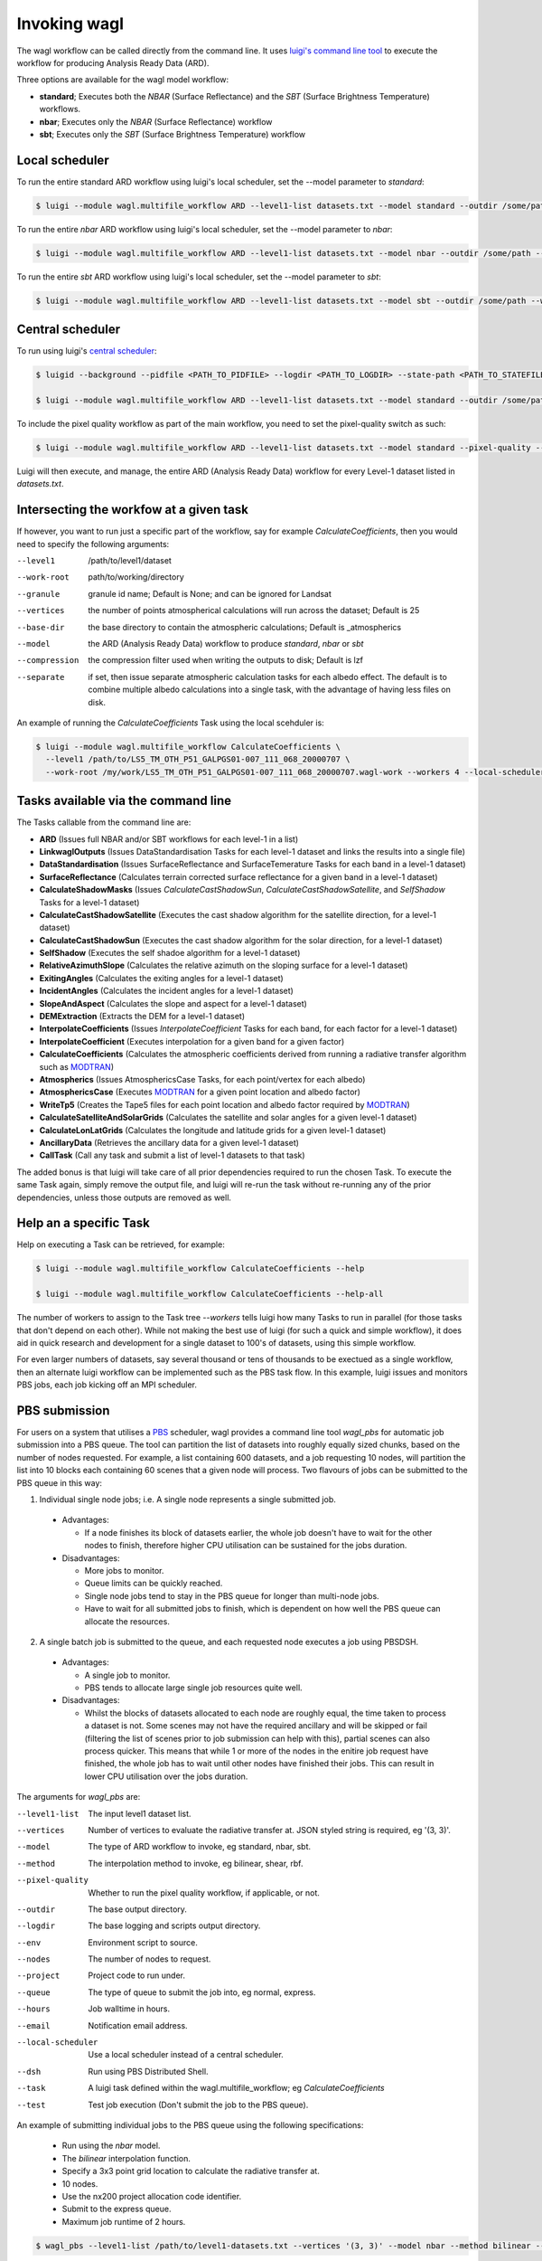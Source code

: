 Invoking wagl
=============

The wagl workflow can be called directly from the command line.
It uses `luigi's command line tool <http://luigi.readthedocs.io/en/stable/command_line.html>`_ to execute the workflow for producing Analysis Ready Data (ARD).

Three options are available for the wagl model workflow:

* **standard**; Executes both the *NBAR* (Surface Reflectance) and the *SBT* (Surface Brightness Temperature) workflows.
* **nbar**; Executes only the *NBAR* (Surface Reflectance) workflow
* **sbt**; Executes only the *SBT* (Surface Brightness Temperature) workflow


Local scheduler
---------------

To run the entire standard ARD workflow using luigi's local scheduler, set the --model parameter to *standard*:

.. code-block:: bash

   $ luigi --module wagl.multifile_workflow ARD --level1-list datasets.txt --model standard --outdir /some/path --workers 4

To run the entire *nbar* ARD workflow using luigi's local scheduler, set the --model parameter to *nbar*:

.. code-block:: bash

   $ luigi --module wagl.multifile_workflow ARD --level1-list datasets.txt --model nbar --outdir /some/path --workers 4

To run the entire *sbt* ARD workflow using luigi's local scheduler, set the --model parameter to *sbt*:

.. code-block:: bash

   $ luigi --module wagl.multifile_workflow ARD --level1-list datasets.txt --model sbt --outdir /some/path --workers 4 --local-scheduler


Central scheduler
-----------------

To run using luigi's `central scheduler <http://luigi.readthedocs.io/en/stable/central_scheduler.html>`_:

.. code-block:: bash

   $ luigid --background --pidfile <PATH_TO_PIDFILE> --logdir <PATH_TO_LOGDIR> --state-path <PATH_TO_STATEFILE>

   $ luigi --module wagl.multifile_workflow ARD --level1-list datasets.txt --model standard --outdir /some/path --workers 4

To include the pixel quality workflow as part of the main workflow, you need to set the pixel-quality switch as such:

.. code-block:: bash

   $ luigi --module wagl.multifile_workflow ARD --level1-list datasets.txt --model standard --pixel-quality --outdir /some/path --workers 4

Luigi will then execute, and manage, the entire ARD (Analysis Ready Data) workflow for every Level-1 dataset listed in *datasets.txt*.


Intersecting the workfow at a given task
----------------------------------------

If however, you want to run just a specific part of the workflow, say for example *CalculateCoefficients*, then you would need to
specify the following arguments:

--level1         /path/to/level1/dataset
--work-root      path/to/working/directory
--granule        granule id name; Default is None; and can be ignored for Landsat
--vertices       the number of points atmospherical calculations will run across the dataset; Default is 25
--base-dir       the base directory to contain the atmospheric calculations; Default is _atmospherics
--model          the ARD (Analysis Ready Data) workflow to produce *standard*, *nbar* or *sbt*
--compression    the compression filter used when writing the outputs to disk; Default is lzf
--separate       if set, then issue separate atmospheric calculation tasks for each albedo effect. The default is to combine multiple albedo calculations into a single task, with the advantage of having less files on disk.

An example of running the *CalculateCoefficients* Task using the local scehduler is:

.. code-block:: bash

   $ luigi --module wagl.multifile_workflow CalculateCoefficients \
     --level1 /path/to/LS5_TM_OTH_P51_GALPGS01-007_111_068_20000707 \
     --work-root /my/work/LS5_TM_OTH_P51_GALPGS01-007_111_068_20000707.wagl-work --workers 4 --local-scheduler
   

Tasks available via the command line
------------------------------------

The Tasks callable from the command line are:

* **ARD** (Issues full NBAR and/or SBT workflows for each level-1 in a list)
* **LinkwaglOutputs** (Issues DataStandardisation Tasks for each level-1 dataset and links the results into a single file)
* **DataStandardisation** (Issues SurfaceReflectance and SurfaceTemerature Tasks for each band in a level-1 dataset)
* **SurfaceReflectance** (Calculates terrain corrected surface reflectance for a given band in a level-1 dataset)
* **CalculateShadowMasks** (Issues *CalculateCastShadowSun*, *CalculateCastShadowSatellite*, and *SelfShadow* Tasks for a level-1 dataset)
* **CalculateCastShadowSatellite** (Executes the cast shadow algorithm for the satellite direction, for a level-1 dataset)
* **CalculateCastShadowSun** (Executes the cast shadow algorithm for the solar direction, for a level-1 dataset)
* **SelfShadow** (Executes the self shadoe algorithm for a level-1 dataset)
* **RelativeAzimuthSlope** (Calculates the relative azimuth on the sloping surface for a level-1 dataset)
* **ExitingAngles** (Calculates the exiting angles for a level-1 dataset)
* **IncidentAngles** (Calculates the incident angles for a level-1 dataset)
* **SlopeAndAspect** (Calculates the slope and aspect for a level-1 dataset)
* **DEMExtraction** (Extracts the DEM for a level-1 dataset)
* **InterpolateCoefficients** (Issues *InterpolateCoefficient* Tasks for each band, for each factor for a level-1 dataset)
* **InterpolateCoefficient** (Executes interpolation for a given band for a given factor)
* **CalculateCoefficients** (Calculates the atmospheric coefficients derived from running a radiative transfer algorithm such as `MODTRAN <http://modtran.spectral.com/>`_)
* **Atmospherics** (Issues AtmosphericsCase Tasks, for each point/vertex for each albedo)
* **AtmosphericsCase** (Executes `MODTRAN <http://modtran.spectral.com/>`_ for a given point location and albedo factor)
* **WriteTp5** (Creates the Tape5 files for each point location and albedo factor required by `MODTRAN <http://modtran.spectral.com/>`_)
* **CalculateSatelliteAndSolarGrids** (Calculates the satellite and solar angles for a given level-1 dataset)
* **CalculateLonLatGrids** (Calculates the longitude  and latitude grids for a given level-1 dataset)
* **AncillaryData** (Retrieves the ancillary data for a given level-1 dataset)
* **CallTask** (Call any task and submit a list of level-1 datasets to that task)

The added bonus is that luigi will take care of all prior dependencies required to run the chosen Task. To execute the same Task again, simply remove the output file,
and luigi will re-run the task without re-running any of the prior dependencies, unless those outputs are removed as well.


Help an a specific Task
-----------------------

Help on executing a Task can be retrieved, for example:

.. code-block:: bash

   $ luigi --module wagl.multifile_workflow CalculateCoefficients --help

   $ luigi --module wagl.multifile_workflow CalculateCoefficients --help-all

The number of workers to assign to the Task tree *--workers* tells luigi how many Tasks to run in parallel (for those tasks that don't depend on each other).
While not making the best use of luigi (for such a quick and simple workflow), it does aid in quick research and development for a single dataset to 100's of datasets,
using this simple workflow.

For even larger numbers of datasets, say several thousand or tens of thousands to be exectued as a single workflow, then an alternate luigi workflow can be implemented
such as the PBS task flow. In this example, luigi issues and monitors PBS jobs, each job kicking off an MPI scheduler.

PBS submission
--------------

For users on a system that utilises a `PBS <https://en.wikipedia.org/wiki/Portable_Batch_System>`_ scheduler, wagl provides a command line tool *wagl_pbs* for automatic job submission into a PBS queue. The tool can partition the list of datasets into roughly equally sized chunks, based on the number of nodes requested. For example, a list containing 600 datasets, and a job requesting 10 nodes, will partition the list into 10 blocks each containing 60 scenes that a given node will process. Two flavours of jobs can be submitted to the PBS queue in this way:

1. Individual single node jobs; i.e. A single node represents a single submitted job.

  * Advantages:

    * If a node finishes its block of datasets earlier, the whole job doesn't have to wait for the other nodes to finish, therefore higher CPU utilisation can be sustained for the jobs duration.

  * Disadvantages:

    * More jobs to monitor.
    * Queue limits can be quickly reached.
    * Single node jobs tend to stay in the PBS queue for longer than multi-node jobs.
    * Have to wait for all submitted jobs to finish, which is dependent on how well the PBS queue can allocate the resources.

2. A single batch job is submitted to the queue, and each requested node executes a job using PBSDSH.

  * Advantages:

    * A single job to monitor.
    * PBS tends to allocate large single job resources quite well.

  * Disadvantages:

    * Whilst the blocks of datasets allocated to each node are roughly equal, the time taken to process a dataset is not. Some scenes may not have the required ancillary and will be skipped or fail (filtering the list of scenes prior to job submission can help with this), partial scenes can also process quicker. This means that while 1 or more of the nodes in the enitire job request have finished, the whole job has to wait until other nodes have finished their jobs. This can result in lower CPU utilisation over the jobs duration.

The arguments for *wagl_pbs* are:

--level1-list        The input level1 dataset list.
--vertices           Number of vertices to evaluate the radiative transfer at. JSON styled string is required, eg '(3, 3)'.
--model              The type of ARD workflow to invoke, eg standard, nbar, sbt.
--method             The interpolation method to invoke, eg bilinear, shear, rbf.
--pixel-quality      Whether to run the pixel quality workflow, if applicable, or not.
--outdir             The base output directory.
--logdir             The base logging and scripts output directory.
--env                Environment script to source.
--nodes              The number of nodes to request.
--project            Project code to run under.
--queue              The type of queue to submit the job into, eg normal, express.
--hours              Job walltime in hours.
--email              Notification email address.
--local-scheduler    Use a local scheduler instead of a central scheduler.
--dsh                Run using PBS Distributed Shell.
--task               A luigi task defined within the wagl.multifile_workflow; eg *CalculateCoefficients*
--test               Test job execution (Don't submit the job to the PBS queue).

An example of submitting individual jobs to the PBS queue using the following specifications:

  * Run using the *nbar* model.
  * The *bilinear* interpolation function.
  * Specify a 3x3 point grid location to calculate the radiative transfer at.
  * 10 nodes.
  * Use the nx200 project allocation code identifier.
  * Submit to the express queue.
  * Maximum job runtime of 2 hours.

.. code-block:: bash

   $ wagl_pbs --level1-list /path/to/level1-datasets.txt --vertices '(3, 3)' --model nbar --method bilinear --outdir /path/to/the/output/directory --logdir /path/to/the/logs/directory --env /path/to/the/environment/script --nodes 10 --project nx200 --queue express --hours 2 --email your.name@something.com

The same job resources, but use PBSDSH instead of individual jobs being submitted to the PBS queue.

.. code-block:: bash

   $ wagl_pbs --level1-list /path/to/level1-datasets.txt --vertices '(3, 3)' --model nbar --method bilinear --outdir /path/to/the/output/directory --logdir /path/to/the/logs/directory --env /path/to/the/environment/script --nodes 10 --project v10 --queue express --hours 2 --email your.name@something.com --dsh

Each call to *wagl_pbs* will generate a new batch id, and each node will be assigned a job id. In this way each node will have its logs and output data contained in its own directory structure.  For example:

.. code-block:: bash

  $ /base/logs/directory/batchid-b6cbadbe98/jobid-074cb6/
  $ /base/logs/directory/batchid-b6cbadbe98/jobid-113f33/
  $ /base/logs/directory/batchid-b6cbadbe98/jobid-5b00d6/
  $ /base/output/directory/batchid-b6cbadbe98/jobid-074cb6/
  $ /base/output/directory/batchid-b6cbadbe98/jobid-113f33/
  $ /base/output/directory/batchid-b6cbadbe98/jobid-5b00d6/


Intersecting the wagl workflow, and have it execute across a list of datasets
-----------------------------------------------------------------------------

The *--task* command line option for *wagl_pbs* allows the user to have specific control of the workflow, whilst still retaining the capability of running it in bulk over a list of datasets.
The example below only executes the workflow up to the end of CalculateCoefficients, and only for a single dataset. This is because most of the luigi tasks defined in wagl.multifie_workflow are for a given dataset's group and granules.

.. code-block:: bash

   $ luigi --module wagl.multifile_workflow CalculateCoefficients \
     --level1 /path/to/LS5_TM_OTH_P51_GALPGS01-007_111_068_20000707 \
     --work-root /my/work/LS5_TM_OTH_P51_GALPGS01-007_111_068_20000707.wagl-work --workers 4 --local-scheduler
   
The bulk submission workflow entrypoint is defined in the luigi Task named *ARD*, which initialise the entire wagl.multifile_workflow tree. In order to submit a list of datasets but only execute a partial workflow such as *CalculateCoefficients*, then a generic luigi task class named *CallTask* has been defined for this very purpose.

The example below will run the *CalculateCoefficients* for each input dataset:

.. code-block:: bash

   $ luigi --module wagl.multifile_workflow CallTask --level1-list /path/to/level1-datasets.txt --outdir /path/to/the/output/directory --task CalculateCoefficients

The example below is using the *wagl_pbs* command line utility:

.. code-block:: bash

   $ wagl_pbs --level1-list /path/to/level1-datasets.txt --outdir /path/to/the/output/directory --logdir /path/to/the/logs/directory --env /path/to/the/environment/script --nodes 10 --project v10 --queue express --hours 2 --email your.name@something.com --dsh --task CalculateCoefficients

You might notice that no arguments such as *--model*, *--vertices* or *--method* are present. This is because in order for the CallTask to be generic, it's easier to let any parameters that need parsing, and specify them using the *luigi.cfg* file and have luigi do all the work of parsing additional parameters.

An example configuration for executing the *CalculateCoefficients* task and its dependencies, for a list of datasets is given by:

.. code-block:: cfg

   [CalculateCoefficients]
   vertices = (15, 15)
   model = nbar

This will parse in a 15x15 point grid at which to evaluate the radiative transfer, and only for the nbar model.

The *CallTask* luigi task will work for any task in the *wagl.multifile_workflow* if the first 3 arguments of a task are:
[level1 (file pathname), work_root (directory pathname), granule]

or for tasks that contain a datasets *group* parameter, the first 4 arguments of a task should be:
[level1 (file pathname), work_root (directory pathname), granule, group]


Singlefile workflow
-------------------

There are two module workflows available from the command line, each sharing much the same command line arguments:

* multifile_workflow
* singlefile_workflow

The above examples present the multifile workflow which is suitable for testing, experimentation, or simply rapidly producing a small number of outputs.
The singlefile workflow presents a case more suitable for mass routine production, which as the name of the module suggests, outputs a single file.
This makes it less demanding on the filesystem, eg more bands, more resolutions, and more points, equal more files, and easier for any scheduler to track, and easier to distribute the single file to other people.
It could be thought of as an operational archive, that doesn't need to be untarred, or uncompressed, as the file can be accessed quite easily via `h5py <http://www.h5py.org/>`_ without decompressing the entire file.
It also makes it easier for automatic testing and evaluation to occur between different version of the same dataset, to not just test and compare the final outputs of the algorithm, but also for all the intermediate images, tables, constants that are calculated.
